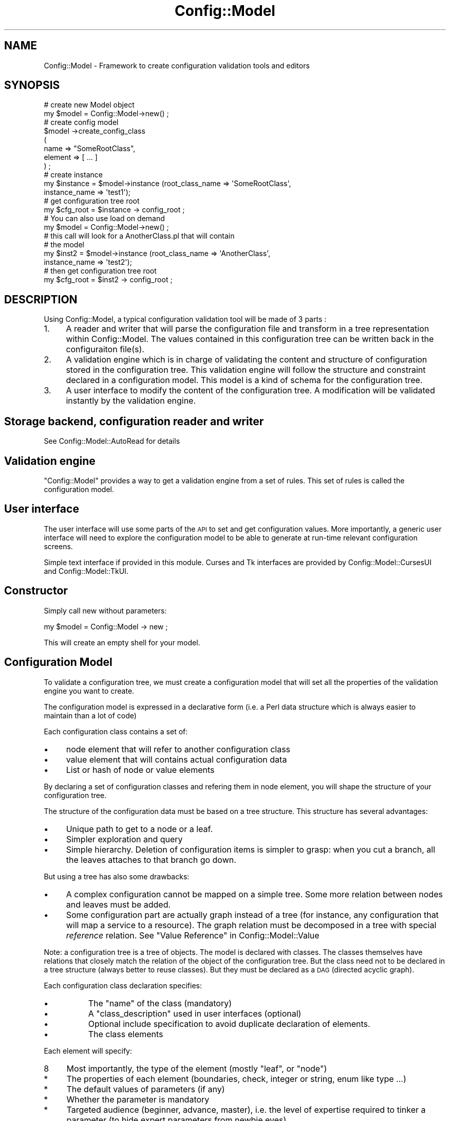 .\" Automatically generated by Pod::Man 2.22 (Pod::Simple 3.14)
.\"
.\" Standard preamble:
.\" ========================================================================
.de Sp \" Vertical space (when we can't use .PP)
.if t .sp .5v
.if n .sp
..
.de Vb \" Begin verbatim text
.ft CW
.nf
.ne \\$1
..
.de Ve \" End verbatim text
.ft R
.fi
..
.\" Set up some character translations and predefined strings.  \*(-- will
.\" give an unbreakable dash, \*(PI will give pi, \*(L" will give a left
.\" double quote, and \*(R" will give a right double quote.  \*(C+ will
.\" give a nicer C++.  Capital omega is used to do unbreakable dashes and
.\" therefore won't be available.  \*(C` and \*(C' expand to `' in nroff,
.\" nothing in troff, for use with C<>.
.tr \(*W-
.ds C+ C\v'-.1v'\h'-1p'\s-2+\h'-1p'+\s0\v'.1v'\h'-1p'
.ie n \{\
.    ds -- \(*W-
.    ds PI pi
.    if (\n(.H=4u)&(1m=24u) .ds -- \(*W\h'-12u'\(*W\h'-12u'-\" diablo 10 pitch
.    if (\n(.H=4u)&(1m=20u) .ds -- \(*W\h'-12u'\(*W\h'-8u'-\"  diablo 12 pitch
.    ds L" ""
.    ds R" ""
.    ds C` ""
.    ds C' ""
'br\}
.el\{\
.    ds -- \|\(em\|
.    ds PI \(*p
.    ds L" ``
.    ds R" ''
'br\}
.\"
.\" Escape single quotes in literal strings from groff's Unicode transform.
.ie \n(.g .ds Aq \(aq
.el       .ds Aq '
.\"
.\" If the F register is turned on, we'll generate index entries on stderr for
.\" titles (.TH), headers (.SH), subsections (.SS), items (.Ip), and index
.\" entries marked with X<> in POD.  Of course, you'll have to process the
.\" output yourself in some meaningful fashion.
.ie \nF \{\
.    de IX
.    tm Index:\\$1\t\\n%\t"\\$2"
..
.    nr % 0
.    rr F
.\}
.el \{\
.    de IX
..
.\}
.\"
.\" Accent mark definitions (@(#)ms.acc 1.5 88/02/08 SMI; from UCB 4.2).
.\" Fear.  Run.  Save yourself.  No user-serviceable parts.
.    \" fudge factors for nroff and troff
.if n \{\
.    ds #H 0
.    ds #V .8m
.    ds #F .3m
.    ds #[ \f1
.    ds #] \fP
.\}
.if t \{\
.    ds #H ((1u-(\\\\n(.fu%2u))*.13m)
.    ds #V .6m
.    ds #F 0
.    ds #[ \&
.    ds #] \&
.\}
.    \" simple accents for nroff and troff
.if n \{\
.    ds ' \&
.    ds ` \&
.    ds ^ \&
.    ds , \&
.    ds ~ ~
.    ds /
.\}
.if t \{\
.    ds ' \\k:\h'-(\\n(.wu*8/10-\*(#H)'\'\h"|\\n:u"
.    ds ` \\k:\h'-(\\n(.wu*8/10-\*(#H)'\`\h'|\\n:u'
.    ds ^ \\k:\h'-(\\n(.wu*10/11-\*(#H)'^\h'|\\n:u'
.    ds , \\k:\h'-(\\n(.wu*8/10)',\h'|\\n:u'
.    ds ~ \\k:\h'-(\\n(.wu-\*(#H-.1m)'~\h'|\\n:u'
.    ds / \\k:\h'-(\\n(.wu*8/10-\*(#H)'\z\(sl\h'|\\n:u'
.\}
.    \" troff and (daisy-wheel) nroff accents
.ds : \\k:\h'-(\\n(.wu*8/10-\*(#H+.1m+\*(#F)'\v'-\*(#V'\z.\h'.2m+\*(#F'.\h'|\\n:u'\v'\*(#V'
.ds 8 \h'\*(#H'\(*b\h'-\*(#H'
.ds o \\k:\h'-(\\n(.wu+\w'\(de'u-\*(#H)/2u'\v'-.3n'\*(#[\z\(de\v'.3n'\h'|\\n:u'\*(#]
.ds d- \h'\*(#H'\(pd\h'-\w'~'u'\v'-.25m'\f2\(hy\fP\v'.25m'\h'-\*(#H'
.ds D- D\\k:\h'-\w'D'u'\v'-.11m'\z\(hy\v'.11m'\h'|\\n:u'
.ds th \*(#[\v'.3m'\s+1I\s-1\v'-.3m'\h'-(\w'I'u*2/3)'\s-1o\s+1\*(#]
.ds Th \*(#[\s+2I\s-2\h'-\w'I'u*3/5'\v'-.3m'o\v'.3m'\*(#]
.ds ae a\h'-(\w'a'u*4/10)'e
.ds Ae A\h'-(\w'A'u*4/10)'E
.    \" corrections for vroff
.if v .ds ~ \\k:\h'-(\\n(.wu*9/10-\*(#H)'\s-2\u~\d\s+2\h'|\\n:u'
.if v .ds ^ \\k:\h'-(\\n(.wu*10/11-\*(#H)'\v'-.4m'^\v'.4m'\h'|\\n:u'
.    \" for low resolution devices (crt and lpr)
.if \n(.H>23 .if \n(.V>19 \
\{\
.    ds : e
.    ds 8 ss
.    ds o a
.    ds d- d\h'-1'\(ga
.    ds D- D\h'-1'\(hy
.    ds th \o'bp'
.    ds Th \o'LP'
.    ds ae ae
.    ds Ae AE
.\}
.rm #[ #] #H #V #F C
.\" ========================================================================
.\"
.IX Title "Config::Model 3pm"
.TH Config::Model 3pm "2010-10-19" "perl v5.10.1" "User Contributed Perl Documentation"
.\" For nroff, turn off justification.  Always turn off hyphenation; it makes
.\" way too many mistakes in technical documents.
.if n .ad l
.nh
.SH "NAME"
Config::Model \- Framework to create configuration validation tools and editors
.SH "SYNOPSIS"
.IX Header "SYNOPSIS"
.Vb 2
\& # create new Model object
\& my $model = Config::Model\->new() ;
\&
\& # create config model
\& $model \->create_config_class 
\&  (
\&   name => "SomeRootClass",
\&   element => [ ...  ]
\&  ) ;
\&
\& # create instance 
\& my $instance = $model\->instance (root_class_name => \*(AqSomeRootClass\*(Aq, 
\&                                  instance_name => \*(Aqtest1\*(Aq);
\&
\& # get configuration tree root
\& my $cfg_root = $instance \-> config_root ;
\&
\& # You can also use load on demand
\& my $model = Config::Model\->new() ;
\&
\& # this call will look for a AnotherClass.pl that will contain
\& # the model
\& my $inst2 = $model\->instance (root_class_name => \*(AqAnotherClass\*(Aq, 
\&                              instance_name => \*(Aqtest2\*(Aq);
\&
\& # then get configuration tree root
\& my $cfg_root = $inst2 \-> config_root ;
.Ve
.SH "DESCRIPTION"
.IX Header "DESCRIPTION"
Using Config::Model, a typical configuration validation tool will be
made of 3 parts :
.IP "1." 4
A reader and writer that will parse the configuration file and transform in a tree representation within Config::Model. The values contained in this configuration tree can be written back in the configuraiton file(s).
.IP "2." 4
A validation engine which is in charge of validating the content and
structure of configuration stored in the configuration tree. This
validation engine will follow the structure and constraint declared in
a configuration model. This model is a kind of schema for the
configuration tree.
.IP "3." 4
A user interface to modify the content of the configuration tree. A
modification will be validated instantly by the validation engine.
.SH "Storage backend, configuration reader and writer"
.IX Header "Storage backend, configuration reader and writer"
See Config::Model::AutoRead for details
.SH "Validation engine"
.IX Header "Validation engine"
\&\f(CW\*(C`Config::Model\*(C'\fR provides a way to get a validation engine from a set
of rules. This set of rules is called the configuration model.
.SH "User interface"
.IX Header "User interface"
The user interface will use some parts of the \s-1API\s0 to set and get
configuration values. More importantly, a generic user interface will
need to explore the configuration model to be able to generate at
run-time relevant configuration screens.
.PP
Simple text interface if provided in this module. Curses and Tk
interfaces are provided by Config::Model::CursesUI and
Config::Model::TkUI.
.SH "Constructor"
.IX Header "Constructor"
Simply call new without parameters:
.PP
.Vb 1
\& my $model = Config::Model \-> new ;
.Ve
.PP
This will create an empty shell for your model.
.SH "Configuration Model"
.IX Header "Configuration Model"
To validate a configuration tree, we must create a configuration model
that will set all the properties of the validation engine you want to
create.
.PP
The configuration model is expressed in a declarative form (i.e. a
Perl data structure which is always easier to maintain than a lot of
code)
.PP
Each configuration class contains a set of:
.IP "\(bu" 4
node element that will refer to another configuration class
.IP "\(bu" 4
value element that will contains actual configuration data
.IP "\(bu" 4
List or hash of node or value elements
.PP
By declaring a set of configuration classes and refering them in node
element, you will shape the structure of your configuration tree.
.PP
The structure of the configuration data must be based on a tree
structure. This structure has several advantages:
.IP "\(bu" 4
Unique path to get to a node or a leaf.
.IP "\(bu" 4
Simpler exploration and query
.IP "\(bu" 4
Simple hierarchy. Deletion of configuration items is simpler to grasp:
when you cut a branch, all the leaves attaches to that branch go down.
.PP
But using a tree has also some drawbacks:
.IP "\(bu" 4
A complex configuration cannot be mapped on a simple tree.  Some more
relation between nodes and leaves must be added.
.IP "\(bu" 4
Some configuration part are actually graph instead of a tree (for
instance, any configuration that will map a service to a
resource). The graph relation must be decomposed in a tree with
special \fIreference\fR relation. See \*(L"Value Reference\*(R" in Config::Model::Value
.PP
Note: a configuration tree is a tree of objects. The model is declared
with classes. The classes themselves have relations that closely match
the relation of the object of the configuration tree. But the class
need not to be declared in a tree structure (always better to reuse
classes). But they must be declared as a \s-1DAG\s0 (directed acyclic graph).
.PP
Each configuration class declaration specifies:
.IP "\(bu" 8
The \f(CW\*(C`name\*(C'\fR of the class (mandatory)
.IP "\(bu" 8
A \f(CW\*(C`class_description\*(C'\fR used in user interfaces (optional)
.IP "\(bu" 8
Optional include specification to avoid duplicate declaration of elements.
.IP "\(bu" 8
The class elements
.PP
Each element will specify:
.IP "8" 4
.IX Item "8"
Most importantly, the type of the element (mostly \f(CW\*(C`leaf\*(C'\fR, or \f(CW\*(C`node\*(C'\fR)
.IP "*" 4
The properties of each element (boundaries, check, integer or string,
enum like type ...)
.IP "*" 4
The default values of parameters (if any)
.IP "*" 4
Whether the parameter is mandatory
.IP "*" 4
Targeted audience (beginner, advance, master), i.e. the level of
expertise required to tinker a parameter (to hide expert parameters
from newbie eyes)
.IP "*" 4
On-line help (for each parameter or value of parameter)
.PP
See Config::Model::Node for details on how to declare a
configuration class.
.PP
Example:
.PP
.Vb 10
\& $ cat lib/Config/Model/models/Xorg.pl
\& [
\&   {
\&     name => \*(AqXorg\*(Aq,
\&     class_description => \*(AqTop level Xorg configuration.\*(Aq,
\&     include => [ \*(AqXorg::ConfigDir\*(Aq],
\&     element => [
\&                 Files => {
\&                           type => \*(Aqnode\*(Aq,
\&                           description => \*(AqFile pathnames\*(Aq,
\&                           config_class_name => \*(AqXorg::Files\*(Aq
\&                          },
\&                 # snip
\&                ]
\&   },
\&   {
\&     name => \*(AqXorg::DRI\*(Aq,
\&     element => [
\&                 Mode => {
\&                          type => \*(Aqleaf\*(Aq,
\&                          value_type => \*(Aquniline\*(Aq,
\&                          description => \*(AqDRI mode, usually set to 0666\*(Aq
\&                         }
\&                ]
\&   }
\& ];
.Ve
.SH "Configuration instance"
.IX Header "Configuration instance"
A configuration instance if the staring point of a configuration tree.
When creating a model instance, you must specify the root class name, I.e. the
configuration class that is used by the root node of the tree.
.PP
.Vb 6
\& my $model = Config::Model\->new() ;
\& $model \->create_config_class 
\&  (
\&   name => "SomeRootClass",
\&   element => [ ...  ]
\&  ) ;
\&
\& # instance name is \*(Aqdefault\*(Aq 
\& my $inst = $model\->instance (root_class_name => \*(AqSomeRootClass\*(Aq);
.Ve
.PP
You can create several separated instances from a model using 
\&\f(CW\*(C`name\*(C'\fR option:
.PP
.Vb 3
\& # instance name is \*(Aqdefault\*(Aq 
\& my $inst = $model\->instance (root_class_name => \*(AqSomeRootClass\*(Aq, 
\&                              name            => \*(Aqtest1\*(Aq);
.Ve
.PP
Usually, model files will be loaded automatically depending on
\&\f(CW\*(C`root_class_name\*(C'\fR. But you can choose to specify the file containing
the model with \f(CW\*(C`model_file\*(C'\fR parameter. This is mostly useful for
tests.
.SH "Configuration class"
.IX Header "Configuration class"
A configuration class is made of series of elements which are detailed
in Config::Model::Node.
.PP
Whatever its type (node, leaf,... ), each element of a node has
several other properties:
.IP "experience" 4
.IX Item "experience"
By using the \f(CW\*(C`experience\*(C'\fR parameter, you can change the experience
level of each element. Possible experience levels are \f(CW\*(C`master\*(C'\fR,
\&\f(CW\*(C`advanced\*(C'\fR and \f(CW\*(C`beginner\*(C'\fR (default).
.IP "level" 4
.IX Item "level"
Level is \f(CW\*(C`important\*(C'\fR, \f(CW\*(C`normal\*(C'\fR or \f(CW\*(C`hidden\*(C'\fR.
.Sp
The level is used to set how configuration data is presented to the
user in browsing mode. \f(CW\*(C`Important\*(C'\fR elements will be shown to the user
no matter what. \f(CW\*(C`hidden\*(C'\fR elements will be explained with the \fIwarp\fR
notion.
.IP "status" 4
.IX Item "status"
Status is \f(CW\*(C`obsolete\*(C'\fR, \f(CW\*(C`deprecated\*(C'\fR or \f(CW\*(C`standard\*(C'\fR (default).
.Sp
Using a deprecated element will issue a warning. Using an obsolete
element will raise an exception.
.IP "description" 4
.IX Item "description"
Description of the element. This description will be used when
generating user interfaces.
.IP "summary" 4
.IX Item "summary"
Summary of the element. This description will be used when generating
user interfaces and may be used in comments when writing the
configuration file.
.IP "class_description" 4
.IX Item "class_description"
Description of the configuration class. This description will be used
when generating user interfaces.
.IP "generated_by" 4
.IX Item "generated_by"
Mention with a descriptive string if this class was generated by a
program.  This parameter is currently reserved for
Config::Model::Itself model editor.
.IP "include" 4
.IX Item "include"
Include element description from another class.
.Sp
.Vb 1
\&  include => \*(AqAnotherClass\*(Aq ,
.Ve
.Sp
or
.Sp
.Vb 1
\&  include => [qw/ClassOne ClassTwo/]
.Ve
.Sp
In a configuration class, the order of the element is important. For
instance if \f(CW\*(C`foo\*(C'\fR is warped by \f(CW\*(C`bar\*(C'\fR, you must declare \f(CW\*(C`bar\*(C'\fR
element before \f(CW\*(C`foo\*(C'\fR.
.Sp
When including another class, you may wish to insert the included
elements after a specific element of your including class:
.Sp
.Vb 4
\&  # say AnotherClass contains element xyz
\&  include => \*(AqAnotherClass\*(Aq ,
\&  include_after => "foo" ,
\&  element => [ bar => ... , foo => ... , baz => ... ]
.Ve
.Sp
Now the element of your class will be:
.Sp
.Vb 1
\&  ( bar , foo , xyz , baz )
.Ve
.PP
Example:
.PP
.Vb 1
\&  my $model = Config::Model \-> new ;
\&
\&  $model\->create_config_class 
\&  (
\&   config_class_name => \*(AqSomeRootClass\*(Aq,
\&   experience        => [ [ qw/tree_macro warp/ ] => \*(Aqadvanced\*(Aq] ,
\&   description       => [ X => \*(AqX\-ray\*(Aq ],
\&   level             => [ \*(Aqtree_macro\*(Aq => \*(Aqimportant\*(Aq ] ,
\&   class_description => "SomeRootClass description",
\&   element           => [ ... ] 
\&  ) ;
.Ve
.PP
Again, see Config::Model::Node for more details on configuration
class declaration.
.PP
For convenience, \f(CW\*(C`experience\*(C'\fR, \f(CW\*(C`level\*(C'\fR and \f(CW\*(C`description\*(C'\fR parameters
can also be declared within the element declaration:
.PP
.Vb 10
\&  $model\->create_config_class 
\&  (
\&   config_class_name => \*(AqSomeRootClass\*(Aq,
\&   class_description => "SomeRootClass description",
\&   \*(Aqelement\*(Aq
\&   => [ 
\&        tree_macro => { level => \*(Aqimportant\*(Aq,
\&                        experience => \*(Aqadvanced\*(Aq,
\&                      },
\&        warp       => { experience => \*(Aqadvanced\*(Aq, } ,
\&        X          => { description => \*(AqX\-ray\*(Aq, } ,
\&      ] 
\&  ) ;
.Ve
.SH "Load pre-declared model"
.IX Header "Load pre-declared model"
You can also load pre-declared model.
.SS "load( <model_name> )"
.IX Subsection "load( <model_name> )"
This method will open the model directory and execute a \f(CW\*(C`.pl\*(C'\fR
file containing the model declaration,
.PP
This perl file must return an array ref to declare models. E.g.:
.PP
.Vb 10
\& [
\&  [
\&   name => \*(AqClass_1\*(Aq,
\&   element => [ ... ]
\&  ],
\&  [
\&   name => \*(AqClass_2\*(Aq,
\&   element => [ ... ]
\&  ]
\& ];
.Ve
.PP
do not put \f(CW\*(C`1;\*(C'\fR at the end or \f(CW\*(C`load\*(C'\fR will not work
.PP
If a model name contain a \f(CW\*(C`::\*(C'\fR (e.g \f(CW\*(C`Foo::Bar\*(C'\fR), \f(CW\*(C`load\*(C'\fR will look for
a file named \f(CW\*(C`Foo/Bar.pl\*(C'\fR.
.PP
Returns a list containining the names of the loaded classes. For instance, if 
\&\f(CW\*(C`Foo/Bar.pl\*(C'\fR contains a model for \f(CW\*(C`Foo::Bar\*(C'\fR and \f(CW\*(C`Foo::Bar2\*(C'\fR, \f(CW\*(C`load\*(C'\fR
will return \f(CW\*(C`( \*(AqFoo::Bar\*(Aq , \*(AqFoo::Bar2\*(Aq )\*(C'\fR.
.SH "Model query"
.IX Header "Model query"
.SS "get_model( config_class_name )"
.IX Subsection "get_model( config_class_name )"
Return a hash containing the model declaration.
.SS "get_element_model( config_class_name , element)"
.IX Subsection "get_element_model( config_class_name , element)"
Return a hash containing the model declaration for the specified class
and element.
.SS "get_element_name( class => Foo, for => advanced )"
.IX Subsection "get_element_name( class => Foo, for => advanced )"
Get all names of the elements of class \f(CW\*(C`Foo\*(C'\fR that are accessible for
experience level \f(CW\*(C`advanced\*(C'\fR.
.PP
Level can be \f(CW\*(C`master\*(C'\fR (default), \f(CW\*(C`advanced\*(C'\fR or \f(CW\*(C`beginner\*(C'\fR.
.SS "list_class_element"
.IX Subsection "list_class_element"
Returns a string listing all the class and elements. Useful for
debugging your configuration model.
.SH "Error handling"
.IX Header "Error handling"
Errors are handled with an exception mechanism (See
Exception::Class).
.PP
When a strongly typed Value object gets an authorized value, it raises
an exception. If this exception is not catched, the programs exits.
.PP
See Config::Model::Exception for details on
the various exception classes provided with \f(CW\*(C`Config::Model\*(C'\fR.
.SH "Log and Traces"
.IX Header "Log and Traces"
Currently a rather lame trace mechanism is provided:
.IP "\(bu" 4
Set \f(CW$::debug\fR to 1 to get debug messages on \s-1STDOUT\s0.
.IP "\(bu" 4
Set \f(CW$::verbose\fR to 1 to get verbose messages on \s-1STDOUT\s0.
.PP
Depending on available time, a better log/error system may be
implemented.
.SH "AUTHOR"
.IX Header "AUTHOR"
Dominique Dumont, (ddumont at cpan dot org)
.SH "LICENSE"
.IX Header "LICENSE"
.Vb 1
\&    Copyright (c) 2005\-2010 Dominique Dumont.
\&
\&    This file is part of Config\-Model.
\&
\&    Config\-Model is free software; you can redistribute it and/or
\&    modify it under the terms of the GNU Lesser Public License as
\&    published by the Free Software Foundation; either version 2.1 of
\&    the License, or (at your option) any later version.
\&
\&    Config\-Model is distributed in the hope that it will be useful,
\&    but WITHOUT ANY WARRANTY; without even the implied warranty of
\&    MERCHANTABILITY or FITNESS FOR A PARTICULAR PURPOSE.  See the GNU
\&    Lesser Public License for more details.
\&
\&    You should have received a copy of the GNU Lesser Public License
\&    along with Config\-Model; if not, write to the Free Software
\&    Foundation, Inc., 51 Franklin St, Fifth Floor, Boston, MA
\&    02110\-1301 USA
.Ve
.SH "SEE ALSO"
.IX Header "SEE ALSO"
Config::Model::Instance,
.PP
http://sourceforge.net/apps/mediawiki/config\-model/index.php?title=Creating_a_model
.SS "Model elements"
.IX Subsection "Model elements"
The arrow shows the inheritance of the classes
.IP "\(bu" 4
Config::Model::Node <\- Config::Model::AutoRead <\- Config::Model::AnyThing
.IP "\(bu" 4
Config::Model::HashId <\- Config::Model::AnyId <\- Config::Model::WarpedThing <\- Config::Model::AnyThing
.IP "\(bu" 4
Config::Model::ListId <\- Config::Model::AnyId <\- Config::Model::WarpedThing <\- Config::Model::AnyThing
.IP "\(bu" 4
Config::Model::Value <\- Config::Model::WarpedThing <\- Config::Model::AnyThing
.IP "\(bu" 4
Config::Model::CheckList <\- Config::Model::WarpedThing <\- Config::Model::AnyThing
.IP "\(bu" 4
Config::Model::WarpedNode <\- Config::Model::WarpedThing <\- Config::Model::AnyThing
.SS "command line"
.IX Subsection "command line"
config-edit
.SS "Read and write backends"
.IX Subsection "Read and write backends"
.IP "\(bu" 4
Config::Model::Backend::IniFile <\- Config::Model::Backend::Any
.IP "\(bu" 4
Config::Model::Backend::ShellVar <\- Config::Model::Backend::Any
.IP "\(bu" 4
Config::Model::Backend::Yaml <\- Config::Model::Backend::Any
.SS "Model utilities"
.IX Subsection "Model utilities"
.IP "\(bu" 4
Config::Model::Annotation
.IP "\(bu" 4
Config::Model::Describe
.IP "\(bu" 4
Config::Model::Dumper
.IP "\(bu" 4
Config::Model::DumpAsData
.IP "\(bu" 4
Config::Model::Loader
.IP "\(bu" 4
Config::Model::ObjTreeScanner
.IP "\(bu" 4
Config::Model::Report
.IP "\(bu" 4
Config::Model::Searcher
.IP "\(bu" 4
Config::Model::TermUI
.IP "\(bu" 4
Config::Model::WizardHelper
.IP "\(bu" 4
Config::Model::AutoRead
.IP "\(bu" 4
Config::Model::ValueComputer
